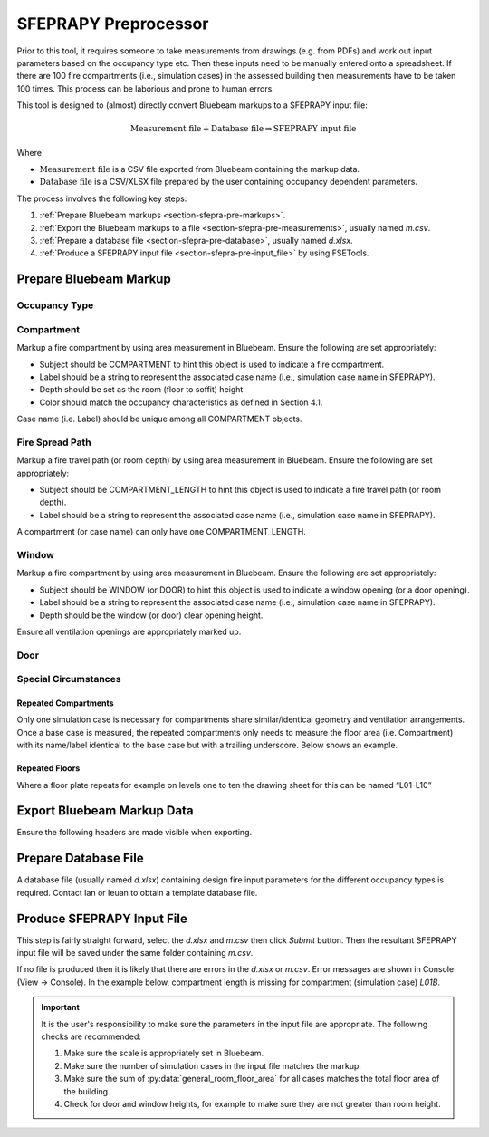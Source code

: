 *********************
SFEPRAPY Preprocessor
*********************

Prior to this tool, it requires someone to take measurements from drawings (e.g. from PDFs) and work out input
parameters based on the occupancy type etc. Then these inputs need to be manually entered onto a spreadsheet. If there
are 100 fire compartments (i.e., simulation cases) in the assessed building then measurements have to be taken 100
times. This process can be laborious and prone to human errors.

This tool is designed to (almost) directly convert Bluebeam markups to a SFEPRAPY input file:

.. math:: \text{Measurement file} + \text{Database file} \Rightarrow \text{SFEPRAPY input file}

Where

* :math:`\text{Measurement file}`   is a CSV file exported from Bluebeam containing the markup data.
* :math:`\text{Database file}`      is a CSV/XLSX file prepared by the user containing occupancy dependent parameters.

The process involves the following key steps:

#. :ref:`Prepare Bluebeam markups <section-sfepra-pre-markups>`.
#. :ref:`Export the Bluebeam markups to a file <section-sfepra-pre-measurements>`, usually named `m.csv`.
#. :ref:`Prepare a database file <section-sfepra-pre-database>`, usually named `d.xlsx`.
#. :ref:`Produce a SFEPRAPY input file <section-sfepra-pre-input_file>` by using FSETools.

.. _section-sfepra-pre-markups:

Prepare Bluebeam Markup
=======================

Occupancy Type
--------------

.. image:: OCCUPANCY_TYPE-create.png
    :alt: create OCCUPANCY_TYPE
    :width: 80%

Compartment
-----------

Markup a fire compartment by using area measurement in Bluebeam. Ensure the following are set appropriately:

* Subject should be COMPARTMENT to hint this object is used to indicate a fire compartment.
* Label should be a string to represent the associated case name (i.e., simulation case name in SFEPRAPY).
* Depth should be set as the room (floor to soffit) height.
* Color should match the occupancy characteristics as defined in Section 4.1.

Case name (i.e. Label) should be unique among all COMPARTMENT objects.

.. image:: COMPARTMENT-create.png
    :alt: create COMPARTMENT
    :width: 80%

Fire Spread Path
----------------

Markup a fire travel path (or room depth) by using area measurement in Bluebeam. Ensure the following are set appropriately:

* Subject should be COMPARTMENT_LENGTH to hint this object is used to indicate a fire travel path (or room depth).
* Label should be a string to represent the associated case name (i.e., simulation case name in SFEPRAPY).

A compartment (or case name) can only have one COMPARTMENT_LENGTH.

.. image:: COMPARTMENT_LENGTH-create.png
    :alt: create COMPARTMENT_LENGTH
    :width: 80%

Window
------

Markup a fire compartment by using area measurement in Bluebeam. Ensure the following are set appropriately:

* Subject should be WINDOW (or DOOR) to hint this object is used to indicate a window opening (or a door opening).
* Label should be a string to represent the associated case name (i.e., simulation case name in SFEPRAPY).
* Depth should be the window (or door) clear opening height.

Ensure all ventilation openings are appropriately marked up.

.. image:: WINDOW-create.png
    :alt: create WINDOW
    :width: 80%

Door
----

.. image:: DOOR-create.png
    :alt: create DOOR
    :width: 80%

Special Circumstances
---------------------

Repeated Compartments
~~~~~~~~~~~~~~~~~~~~~

Only one simulation case is necessary for compartments share similar/identical geometry and ventilation arrangements.
Once a base case is measured, the repeated compartments only needs to measure the floor area (i.e. Compartment) with its
name/label identical to the base case but with a trailing underscore. Below shows an example.

.. image:: repeated-compartments.png
    :alt: Repeated compartments
    :width: 80%

Repeated Floors
~~~~~~~~~~~~~~~

Where a floor plate repeats for example on levels one to ten the drawing sheet for this can be named “L01-L10”

.. image:: repeated-levels.png
    :alt: Repeated levels
    :width: 80%

.. _section-sfepra-pre-measurements:

Export Bluebeam Markup Data
===========================

Ensure the following headers are made visible when exporting.

.. image:: MEASUREMENT_FILE-required_columns.png
    :alt: MEASUREMENT_FILE required columns
    :width: 80%

.. image:: MEASUREMENT_FILE-toggle_columns.png
    :alt: MEASUREMENT_FILE toggle columns
    :width: 80%

.. _section-sfepra-pre-database:

Prepare Database File
=====================

A database file (usually named `d.xlsx`) containing design fire input parameters for the different occupancy types is
required. Contact Ian  or Ieuan to obtain a template database file.


.. _section-sfepra-pre-input_file:

Produce SFEPRAPY Input File
===========================

This step is fairly straight forward, select the `d.xlsx` and `m.csv` then click `Submit` button. Then the resultant
SFEPRAPY input file will be saved under the same folder containing `m.csv`.

If no file is produced then it is likely that there are errors in the `d.xlsx` or `m.csv`. Error messages are shown in
Console (View -> Console). In the example below, compartment length is missing for compartment (simulation case) `L01B`.

.. image:: debug.png
    :alt: Debug
    :width: 80%

.. important::

    It is the user's responsibility to make sure the parameters in the input file are appropriate. The following checks
    are recommended:

    #. Make sure the scale is appropriately set in Bluebeam.
    #. Make sure the number of simulation cases in the input file matches the markup.
    #. Make sure the sum of :py:data:`general_room_floor_area` for all cases matches the total floor area of the building.
    #. Check for door and window heights, for example to make sure they are not greater than room height.
